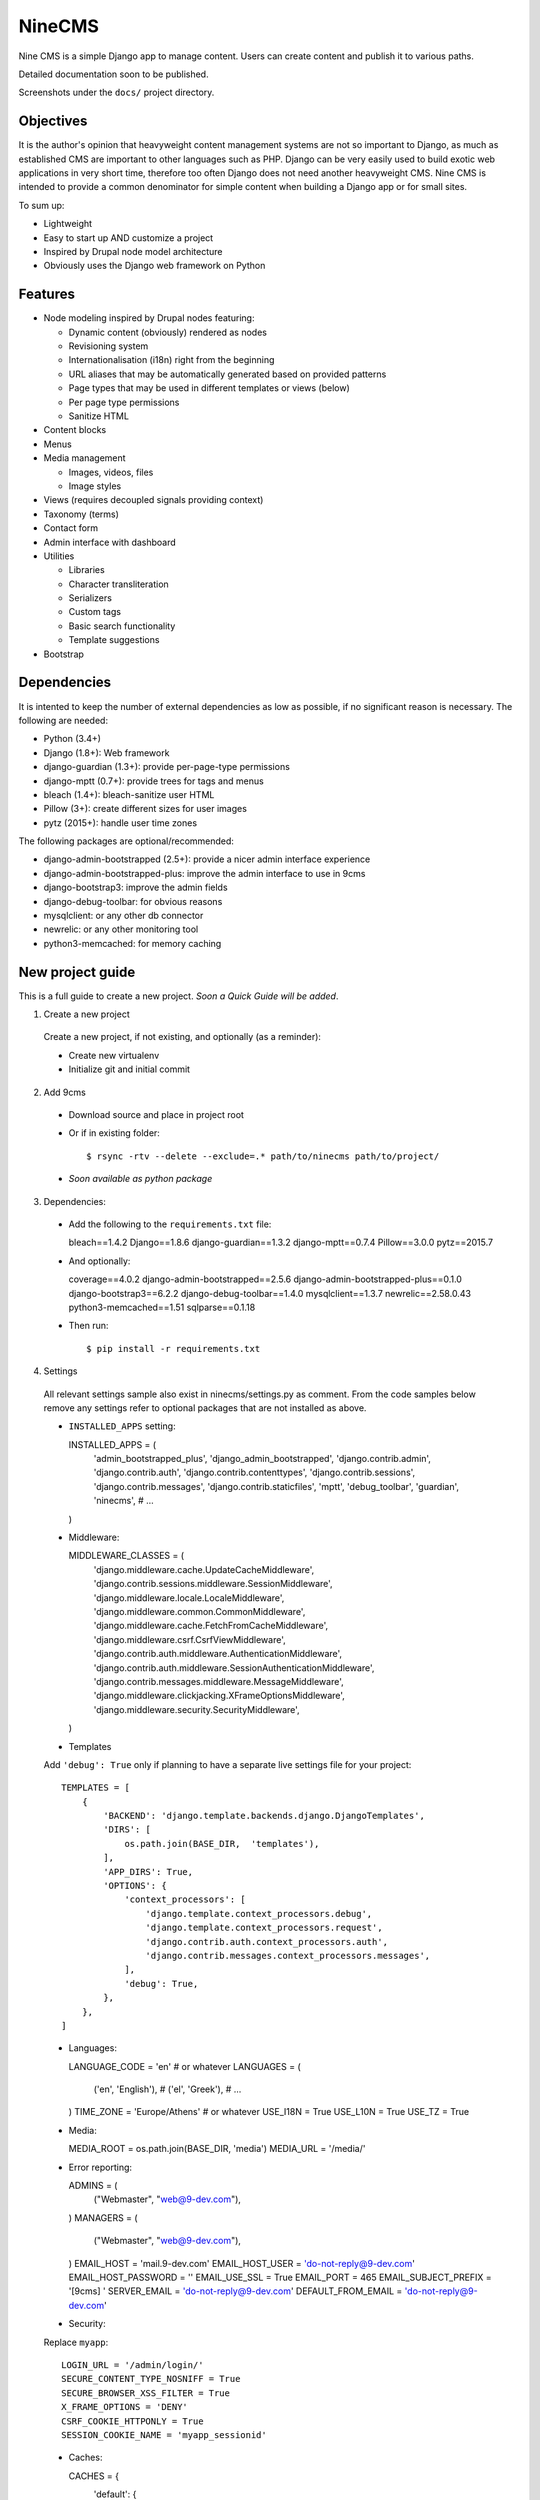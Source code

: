 =======
NineCMS
=======

Nine CMS is a simple Django app to manage content. Users can create content and publish it to various paths.

Detailed documentation soon to be published.

Screenshots under the ``docs/`` project directory.

Objectives
----------

It is the author's opinion that heavyweight content management systems are not so important to Django,
as much as established CMS are important to other languages such as PHP.
Django can be very easily used to build exotic web applications in very short time,
therefore too often Django does not need another heavyweight CMS.
Nine CMS is intended to provide a common denominator for simple content when building a Django app or for small sites.

To sum up:

- Lightweight
- Easy to start up AND customize a project
- Inspired by Drupal node model architecture
- Obviously uses the Django web framework on Python

Features
--------

- Node modeling inspired by Drupal nodes featuring:

  - Dynamic content (obviously) rendered as nodes
  - Revisioning system
  - Internationalisation (i18n) right from the beginning
  - URL aliases that may be automatically generated based on provided patterns
  - Page types that may be used in different templates or views (below)
  - Per page type permissions
  - Sanitize HTML

- Content blocks
- Menus
- Media management

  - Images, videos, files
  - Image styles

- Views (requires decoupled signals providing context)
- Taxonomy (terms)
- Contact form
- Admin interface with dashboard
- Utilities

  - Libraries
  - Character transliteration
  - Serializers
  - Custom tags
  - Basic search functionality
  - Template suggestions

- Bootstrap

Dependencies
------------

It is intented to keep the number of external dependencies as low as possible, if no significant reason is necessary. The following are needed:

- Python (3.4+)
- Django (1.8+): Web framework
- django-guardian (1.3+): provide per-page-type permissions
- django-mptt (0.7+): provide trees for tags and menus
- bleach (1.4+): bleach-sanitize user HTML
- Pillow (3+): create different sizes for user images
- pytz (2015+): handle user time zones

The following packages are optional/recommended:

- django-admin-bootstrapped (2.5+): provide a nicer admin interface experience
- django-admin-bootstrapped-plus: improve the admin interface to use in 9cms
- django-bootstrap3: improve the admin fields
- django-debug-toolbar: for obvious reasons
- mysqlclient: or any other db connector
- newrelic: or any other monitoring tool
- python3-memcached: for memory caching

New project guide
-----------------

This is a full guide to create a new project. *Soon a Quick Guide will be added*.

1. Create a new project

  Create a new project, if not existing, and optionally (as a reminder):

  - Create new virtualenv
  - Initialize git and initial commit

2. Add 9cms

  - Download source and place in project root
  - Or if in existing folder::

    $ rsync -rtv --delete --exclude=.* path/to/ninecms path/to/project/

  - *Soon available as python package*

3. Dependencies:

  - Add the following to the ``requirements.txt`` file::

    bleach==1.4.2
    Django==1.8.6
    django-guardian==1.3.2
    django-mptt==0.7.4
    Pillow==3.0.0
    pytz==2015.7

  - And optionally::

    coverage==4.0.2
    django-admin-bootstrapped==2.5.6
    django-admin-bootstrapped-plus==0.1.0
    django-bootstrap3==6.2.2
    django-debug-toolbar==1.4.0
    mysqlclient==1.3.7
    newrelic==2.58.0.43
    python3-memcached==1.51
    sqlparse==0.1.18

  - Then run::

    $ pip install -r requirements.txt

4. Settings

  All relevant settings sample also exist in ninecms/settings.py as comment.
  From the code samples below remove any settings refer to optional packages that are not installed as above.

  - ``INSTALLED_APPS`` setting::

    INSTALLED_APPS = (
        'admin_bootstrapped_plus',
        'django_admin_bootstrapped',
        'django.contrib.admin',
        'django.contrib.auth',
        'django.contrib.contenttypes',
        'django.contrib.sessions',
        'django.contrib.messages',
        'django.contrib.staticfiles',
        'mptt',
        'debug_toolbar',
        'guardian',
        'ninecms',
        # ...
    )

  - Middleware::

    MIDDLEWARE_CLASSES = (
        'django.middleware.cache.UpdateCacheMiddleware',
        'django.contrib.sessions.middleware.SessionMiddleware',
        'django.middleware.locale.LocaleMiddleware',
        'django.middleware.common.CommonMiddleware',
        'django.middleware.cache.FetchFromCacheMiddleware',
        'django.middleware.csrf.CsrfViewMiddleware',
        'django.contrib.auth.middleware.AuthenticationMiddleware',
        'django.contrib.auth.middleware.SessionAuthenticationMiddleware',
        'django.contrib.messages.middleware.MessageMiddleware',
        'django.middleware.clickjacking.XFrameOptionsMiddleware',
        'django.middleware.security.SecurityMiddleware',
    )

  - Templates

  Add ``'debug': True`` only if planning to have a separate live settings file for your project::

    TEMPLATES = [
        {
            'BACKEND': 'django.template.backends.django.DjangoTemplates',
            'DIRS': [
                os.path.join(BASE_DIR,  'templates'),
            ],
            'APP_DIRS': True,
            'OPTIONS': {
                'context_processors': [
                    'django.template.context_processors.debug',
                    'django.template.context_processors.request',
                    'django.contrib.auth.context_processors.auth',
                    'django.contrib.messages.context_processors.messages',
                ],
                'debug': True,
            },
        },
    ]

  - Languages::

    LANGUAGE_CODE = 'en'  # or whatever
    LANGUAGES = (
        ('en', 'English'),
        # ('el', 'Greek'),
        # ...
    )
    TIME_ZONE = 'Europe/Athens'  # or whatever
    USE_I18N = True
    USE_L10N = True
    USE_TZ = True

  - Media::

    MEDIA_ROOT = os.path.join(BASE_DIR, 'media')
    MEDIA_URL = '/media/'

  - Error reporting::

    ADMINS = (
        ("Webmaster", "web@9-dev.com"),
    )
    MANAGERS = (
        ("Webmaster", "web@9-dev.com"),
    )
    EMAIL_HOST = 'mail.9-dev.com'
    EMAIL_HOST_USER = 'do-not-reply@9-dev.com'
    EMAIL_HOST_PASSWORD = ''
    EMAIL_USE_SSL = True
    EMAIL_PORT = 465
    EMAIL_SUBJECT_PREFIX = '[9cms] '
    SERVER_EMAIL = 'do-not-reply@9-dev.com'
    DEFAULT_FROM_EMAIL = 'do-not-reply@9-dev.com'

  - Security:

  Replace ``myapp``::

    LOGIN_URL = '/admin/login/'
    SECURE_CONTENT_TYPE_NOSNIFF = True
    SECURE_BROWSER_XSS_FILTER = True
    X_FRAME_OPTIONS = 'DENY'
    CSRF_COOKIE_HTTPONLY = True
    SESSION_COOKIE_NAME = 'myapp_sessionid'

  - Caches::

    CACHES = {
        'default': {
            'BACKEND': 'django.core.cache.backends.dummy.DummyCache',
        }
    }
    CACHE_MIDDLEWARE_SECONDS = 3 * 60 * 60  # or whatever

  - Guardian::

    AUTHENTICATION_BACKENDS = (
        'django.contrib.auth.backends.ModelBackend',  # this is default
        'guardian.backends.ObjectPermissionBackend',
    )
    ANONYMOUS_USER_ID = -1

  - Django admin::

    DAB_FIELD_RENDERER = 'django_admin_bootstrapped.renderers.BootstrapFieldRenderer'
    MESSAGE_TAGS = {
        messages.SUCCESS: 'alert-success success',
        messages.WARNING: 'alert-warning warning',
        messages.ERROR: 'alert-danger error'
    }

  - CMS settings::

    from ninecms.settings import *
    SITE_NAME = "..."
    SITE_AUTHOR = "..."
    SITE_KEYWORDS = "..."
    I18N_URLS = True  # False

  - Optional settings for testing (separate file eg ``settings_test.py``)::

    from myapp.settings import *
    DEBUG = True
    PASSWORD_HASHERS = (
        'django.contrib.auth.hashers.MD5PasswordHasher',
    )
    TEMPLATES = [
        {
            'BACKEND': 'django.template.backends.django.DjangoTemplates',
            'DIRS': [  # disable overriden templates
            ],
            'APP_DIRS': True,
            'OPTIONS': {
                'context_processors': [
                    'django.template.context_processors.debug',
                    'django.template.context_processors.request',
                    'django.contrib.auth.context_processors.auth',
                    'django.contrib.messages.context_processors.messages',
                ],
                'debug': True,
            },
        },
    ]
    DATABASES = {
        'default': {
            'ENGINE': 'django.db.backends.sqlite3',
            'NAME': os.path.join(BASE_DIR, 'db.sqlite3'),
        }
    }
    LANGUAGES = (  # at least 2
        ('el', 'Greek'),
        ('en', 'English'),
    )
    IMAGE_STYLES.update({
        'thumbnail-upscale': {
            'type': 'thumbnail-upscale',
            'size': (150, 150)
        },
    })

  - Optional settings for live (separate file eg ``settings_live.py``)::

    from myapp.settings import *
    DEBUG = False
    ALLOWED_HOSTS = [
        # ...
    ]
    TEMPLATES = [
        {
            'BACKEND': 'django.template.backends.django.DjangoTemplates',
            'DIRS': [
                os.path.join(BASE_DIR,  'templates'),
            ],
            'APP_DIRS': True,
            'OPTIONS': {
                'context_processors': [
                    'django.template.context_processors.debug',
                    'django.template.context_processors.request',
                    'django.contrib.auth.context_processors.auth',
                    'django.contrib.messages.context_processors.messages',
                ],
            },
        },
    ]
    STATIC_ROOT =  # ...
    STATICFILES_DIRS = []
    CACHES = {
        'default': {
            'BACKEND': 'django.core.cache.backends.memcached.MemcachedCache',
            'LOCATION': '127.0.0.1:11211',
            'TIMEOUT': # ...
            'KEY_PREFIX': # ...
            'VERSION': 1,
        }
    }

5. Create empty folders in project root:

  - ``/static/``
  - ``/media/``

    - Optionally copy folder ``ninecms/basic/image/`` to ``/media/ninecms/basic/image`` if you intend to run ninecms tests

6. Run ``./manage.py migrate`` to create the models.

7. Url configuration

  - Include the URL configurations for admin, i18n and 9cms
  - Make sure 9cms URL conf is the last line so the dynamic router catches all URLs.
  - Include ``robots.txt``
  - Include static files for local server

  URL Example::

    urlpatterns = [
        url(r'^admin/', include(admin.site.urls)),
        url(r'^i18n/', include('django.conf.urls.i18n')),
        url(r'^robots\.txt/$', TemplateView.as_view(template_name='ninecms/robots.txt', content_type='text/plain')),
    ]

    # static files (images, css, javascript, etc.)
    if settings.DEBUG:
        urlpatterns += static(settings.MEDIA_URL, document_root=settings.MEDIA_ROOT)  # pragma: no cover

    # Last: all remaining pass to CMS
    if settings.I18N_URLS:  # pragma: nocover
        urlpatterns += i18n_patterns(
            url(r'^', include('ninecms.urls', namespace='ninecms')),
        )
    else:  # pragma: nocover
        urlpatterns += [
            url(r'^', include('ninecms.urls', namespace='ninecms')),
        ]

8. Start the development server and visit http://127.0.0.1:8000/admin/ (you'll need the Admin app enabled).

9. Visit http://127.0.0.1:8000/ to view content.

From here on common tasks include:

- Override templates such as:

  - ``index.html``
  - ``site-name.html``
  - ``block_content.html`` and ``block_static.html`` (optionally, to fine tune the fields present and therefore to reduce
    the number of queries executed)

- Add page types
- Add content
- Add menus
- Add blocks

Views
-----

Add a new Django app in your project with ``signals.py`` to listen to the corresponding signal that is declared with
a new content block in admin.
Look at the ``ninecms/signals.py`` file on how to code the signals.

Theme suggestions
-----------------
Add a file in the project's ``templates`` folder, with the following names, in order to override a 9cms template.

- content: ``[block_content]_[page_type]_[node_id]`` (eg ``block_content_basic_5.html``)
- static node: ``[block_static]_[region]_[alias]`` (eg ``block_static_header_blog_1.html``)
- menu: ``[block_menu]_[region]_[menu.id]`` (eg ``block_menu_header_1.html``)
- signal (view): ``[block_signal]_[region]_[signal]`` (eg ``block_signal_header_random_video_node.html``)
- contact form: ``[block_contact]_[region]``
- language menu: ``[block_language]_[region]``

Any combination of ``[]`` is allowed, eg. ``block_content_basic.html`` or ``block_content_5.html``.
Always append ``.html`` extension.

Permissions summary
-------------------

This is a summary of all applicable permissions:

- Django admin:

  - User: is staff (access to admin)
  - User: is superuser (with caution)

    - unconditional access everywhere
    - additional fields for nodes
    - dashboard
    - utilities on dashboard

  - User: add, change, delete
  - Group: add, change, delete
  - Permission: add, change, delete

- Guardian:

  - User-object permissions: add, change, delete
  - Group-object permissions: add, change, delete

- 9cms:

  - Per model permissions: add, change, delete
  - Node: can use full HTML
  - Node: view unpublished
  - Per content type group permissions (provided from Guardian, accessible through 'page types' change-list admin page)

Example of configuration of an ``editor`` group perms:

- Node: view unpublished
- Node: add
- Node: change
- Image: add, change, delete
- Page type specific permissions: add, change

Important points
----------------

- If i18n urls: menu items for internal pages should always have language [v0.3.1a]
- Theme suggestions [v0.4.4b]
- Search page requires a search results block in page type and 'search' alias, requires MySQL [v0.4.4b]
- When serializing related field using ``table__field`` notation, always add ``select_related`` to query prior calling
  serialize [v0.4.7b]
- Add LANGUAGES in settings_test when I18N_URLS (see aluminium( [v0.4.7b]

Footnote
--------

Any contribution to the project is highly appreciated and the best will be done to respond to it.
